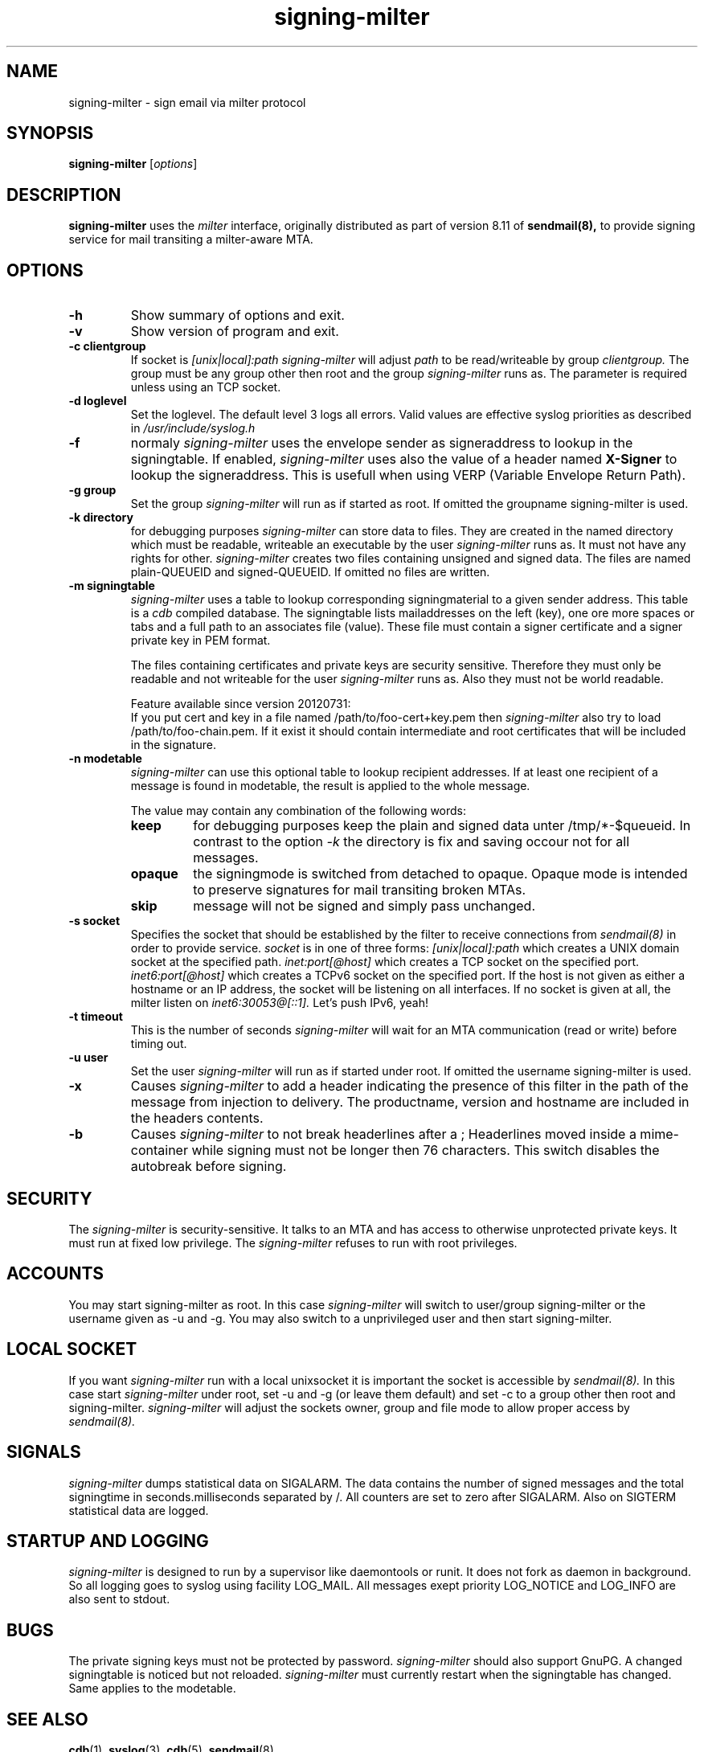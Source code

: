 .\"
.\"signing-milter - signing-milter.8
.\"Copyright (C) 2010-2013  Andreas Schulze
.\"
.\"This program is free software; you can redistribute it and/or modify
.\"it under the terms of the GNU General Public License as published by
.\"the Free Software Foundation; only version 2 of the License is applicable.
.\"
.\"This program is distributed in the hope that it will be useful,
.\"but WITHOUT ANY WARRANTY; without even the implied warranty of
.\"MERCHANTABILITY or FITNESS FOR A PARTICULAR PURPOSE.  See the
.\"GNU General Public License for more details.
.\"
.\"You should have received a copy of the GNU General Public License along
.\"with this program; if not, write to the Free Software Foundation, Inc.,
.\"51 Franklin Street, Fifth Floor, Boston, MA 02110-1301 USA.
.\"
.\"Authors:
.\"  Andreas Schulze <signing-milter at andreasschulze.de>
.\"
.\"
.TH signing-milter 8 "March, 2013"
.\"
.SH NAME
signing-milter \- sign email via milter protocol
.\"
.SH SYNOPSIS
.B signing-milter
.RI [ options ]
.\"
.SH DESCRIPTION
.B signing-milter
uses the
.I milter
interface, originally distributed as part of version 8.11 of
.B sendmail(8),
to provide signing service for mail transiting a milter-aware MTA.
.\"
.SH OPTIONS
.TP
.B \-h
Show summary of options and exit.
.TP
.B \-v
Show version of program and exit.
.TP
.B \-c clientgroup
If socket is
.I [unix|local]:path
.I signing-milter
will adjust
.I path
to be read/writeable by group
.I clientgroup.
The group must be any group other then root and the group
.I signing-milter
runs as. The parameter is required unless using an TCP socket.
.TP
.B \-d loglevel
Set the loglevel. The default level 3 logs all errors. Valid values are
effective syslog priorities as described in
.IR /usr/include/syslog.h
.TP
.B \-f
normaly
.I signing-milter
uses the envelope sender as signeraddress to lookup in the signingtable.
If enabled,
.I signing-milter
uses also the value of a header named
.B X-Signer
to lookup the signeraddress. This is usefull when using VERP
(Variable Envelope Return Path).
.TP
.B \-g group
Set the group
.I signing-milter
will run as if started as root. If omitted the groupname signing-milter is used.
.TP
.B \-k directory
for debugging purposes
.I signing-milter
can store data to files. They are created in the named directory which must be
readable, writeable an executable by the user
.I signing-milter
runs as. It must not have any rights for other.
.I signing-milter
creates two files containing unsigned and signed data. The files are named
plain-QUEUEID and signed-QUEUEID. If omitted no files are written.
.TP
.B \-m signingtable
.I signing-milter
uses a table to lookup corresponding signingmaterial to a given sender address.
This table is a
.I cdb 
compiled database. The signingtable lists mailaddresses on the left (key), one
ore more spaces or tabs and a full path to an associates file (value). These
file must contain a signer certificate and a signer private key in PEM format.
.sp
The files containing certificates and private keys are security sensitive.
Therefore they must only be readable and not writeable for the user
.I signing-milter
runs as. Also they must not be world readable.
.sp
Feature available since version 20120731:
.br
If you put cert and key in a file named /path/to/foo-cert+key.pem then
.I signing-milter
also try to load /path/to/foo-chain.pem. If it exist it should contain
intermediate and root certificates that will be included in the signature.
.TP
.B \-n modetable
.I signing-milter
can use this optional table to lookup recipient addresses. If at least one
recipient of a message is found in modetable, the result is applied to the
whole message.
.sp
The value may contain any combination of the following words:
.RS
.TP
.B keep
for debugging purposes keep the plain and signed data unter /tmp/*-$queueid.
In contrast to the option
.I \-k
the directory is fix and saving occour not for all messages.
.TP
.B opaque
the signingmode is switched from detached to opaque. Opaque mode is intended
to preserve signatures for mail transiting broken MTAs.
.TP
.B skip
message will not be signed and simply pass unchanged.
.RE
.TP
.B \-s socket
Specifies the socket that should be established by the filter to receive
connections from
.I sendmail(8)
in order to provide service.
.I socket
is in one of three forms:
.I [unix|local]:path
which creates a UNIX domain socket at the specified path.
.I inet:port[@host]
which creates a TCP socket on the specified port.
.I inet6:port[@host]
which creates a TCPv6 socket on the specified port. If the host is not given as
either a hostname or an IP address, the socket will be listening on all
interfaces. If no socket is given at all, the milter listen on
.I inet6:30053@[::1].
Let's push IPv6, yeah!
.TP
.B \-t timeout
This is the number of seconds
.I signing-milter
will wait for an MTA communication (read or write) before timing out.
.TP
.B \-u user
Set the user
.I signing-milter
will run as if started under root. If omitted the username signing-milter is
used.
.TP
.B \-x
Causes
.I signing-milter
to add a header indicating the presence of this filter in the path of the
message from injection to delivery. The productname, version and hostname
are included in the headers contents.
.TP
.B \-b
Causes
.I signing-milter
to not break headerlines after a ;
Headerlines moved inside a mime-container while signing must not be longer then
76 characters. This switch disables the autobreak before signing.
.\"
.SH SECURITY
The
.I signing-milter
is security-sensitive. It talks to an MTA and has access to otherwise
unprotected private keys. It must run at fixed low privilege. The
.I signing-milter
refuses to run with root privileges.
.\"
.SH ACCOUNTS
You may start signing-milter as root. In this case
.I signing-milter
will switch to user/group signing-milter or the username given as -u and -g.
You may also switch to a unprivileged user and then start signing-milter.
.\"
.SH LOCAL SOCKET
If you want
.I signing-milter
run with a local unixsocket it is important the socket is accessible by
.I sendmail(8).
In this case start
.I signing-milter
under root, set -u and -g (or leave them default) and set -c to a group
other then root and signing-milter.
.I signing-milter
will adjust the sockets owner, group and file mode to allow proper access by
.I sendmail(8).
.\"
.SH SIGNALS
.I signing-milter
dumps statistical data on SIGALARM. The data contains the number of signed
messages and the total signingtime in seconds.milliseconds separated by /. All
counters are set to zero after SIGALARM. Also on SIGTERM statistical data are
logged.
.\"
.SH STARTUP AND LOGGING
.I signing-milter
is designed to run by a supervisor like daemontools or runit. It does not fork
as daemon in background.  So all logging goes to syslog using facility LOG_MAIL.
All messages exept priority LOG_NOTICE and LOG_INFO are also sent to stdout.
.\"
.SH BUGS
The private signing keys must not be protected by password.
.I signing-milter
should also support GnuPG.  A changed signingtable is noticed but not reloaded.
.I signing-milter
must currently restart when the signingtable has changed. Same applies to the
modetable.
.\"
.SH SEE ALSO
.BR cdb (1),
.BR syslog (3),
.BR cdb (5),
.BR sendmail (8)
.P
http://cr.yp.to/cdb.html, http://www.corpit.ru/mjt/tinycdb.html
.P
http://cr.yp.to/proto/verp.txt
.\"
.SH LICENSE
.I signing-milter
is licensed unter the terms of GNU General Public License as published by
the Free Software Foundation. Only version 2 of the License is applicable.
.\"
.SH AUTHOR
.I signing-milter
was written by Andreas Schulze. Portions of Code are inspired or copied from
postfix and opendkim.
.\"
.SH COPYRIGHT
Copyright (c) 2010-2012, Andreas Schulze. All rights reserved.
.\" _END_
